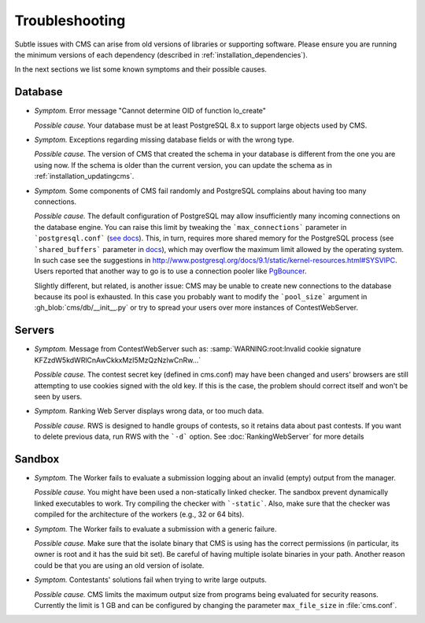 Troubleshooting
***************

Subtle issues with CMS can arise from old versions of libraries or supporting software. Please ensure you are running the minimum versions of each dependency (described in :ref:`installation_dependencies`).

In the next sections we list some known symptoms and their possible causes.

Database
========

- *Symptom.* Error message "Cannot determine OID of function lo_create"

  *Possible cause.* Your database must be at least PostgreSQL 8.x to support large objects used by CMS.

- *Symptom.* Exceptions regarding missing database fields or with the wrong type.

  *Possible cause.* The version of CMS that created the schema in your database is different from the one you are using now. If the schema is older than the current version, you can update the schema as in :ref:`installation_updatingcms`.

- *Symptom.* Some components of CMS fail randomly and PostgreSQL complains about having too many connections.

  *Possible cause.* The default configuration of PostgreSQL may allow insufficiently many incoming connections on the database engine. You can raise this limit by tweaking the ```max_connections``` parameter in ```postgresql.conf``` (`see docs <http://www.postgresql.org/docs/9.1/static/runtime-config-connection.html>`_). This, in turn, requires more shared memory for the PostgreSQL process (see ```shared_buffers``` parameter in `docs <http://www.postgresql.org/docs/9.1/static/runtime-config-resource.html>`_), which may overflow the maximum limit allowed by the operating system. In such case see the suggestions in http://www.postgresql.org/docs/9.1/static/kernel-resources.html#SYSVIPC. Users reported that another way to go is to use a connection pooler like `PgBouncer <https://wiki.postgresql.org/wiki/PgBouncer>`_.

  Slightly different, but related, is another issue: CMS may be unable to create new connections to the database because its pool is exhausted. In this case you probably want to modify the ```pool_size``` argument in :gh_blob:`cms/db/__init__.py` or try to spread your users over more instances of ContestWebServer.

Servers
=======

- *Symptom.* Message from ContestWebServer such as: :samp:`WARNING:root:Invalid cookie signature KFZzdW5kdWRlCnAwCkkxMzI5MzQzNzIwCnRw...`

  *Possible cause.* The contest secret key (defined in cms.conf) may have been changed and users' browsers are still attempting to use cookies signed with the old key. If this is the case, the problem should correct itself and won't be seen by users.

- *Symptom.* Ranking Web Server displays wrong data, or too much data.

  *Possible cause.* RWS is designed to handle groups of contests, so it retains data about past contests. If you want to delete previous data, run RWS with the ```-d``` option. See :doc:`RankingWebServer` for more details


Sandbox
=======

- *Symptom.* The Worker fails to evaluate a submission logging about an invalid (empty) output from the manager.

  *Possible cause.* You might have been used a non-statically linked checker. The sandbox prevent dynamically linked executables to work. Try compiling the checker with ```-static```. Also, make sure that the checker was compiled for the architecture of the workers (e.g., 32 or 64 bits).

- *Symptom.* The Worker fails to evaluate a submission with a generic failure.

  *Possible cause.* Make sure that the isolate binary that CMS is using has the correct permissions (in particular, its owner is root and it has the suid bit set). Be careful of having multiple isolate binaries in your path. Another reason could be that you are using an old version of isolate.

- *Symptom.* Contestants' solutions fail when trying to write large outputs.

  *Possible cause.* CMS limits the maximum output size from programs being evaluated for security reasons. Currently the limit is 1 GB and can be configured by changing the parameter ``max_file_size`` in :file:`cms.conf`.
